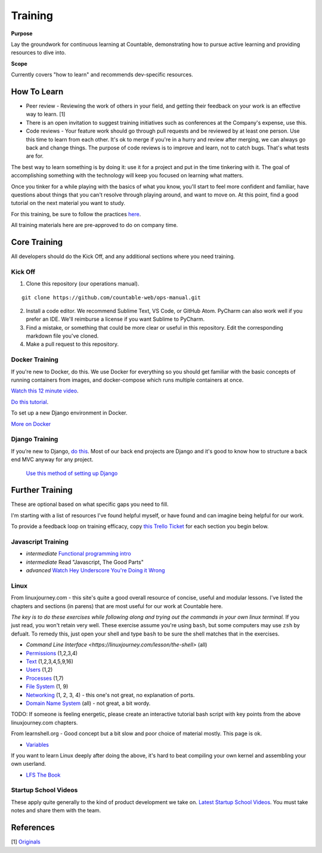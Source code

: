 Training
========

**Purpose**

Lay the groundwork for continuous learning at Countable, demonstrating how to pursue active learning and providing resources to dive into.

**Scope**

Currently covers "how to learn" and recommends dev-specific resources.

How To Learn
------------

-  Peer review - Reviewing the work of others in your field, and getting their feedback on your work is an effective way to learn. [1]
-  There is an open invitation to suggest training initiatives such as conferences at the Company's expense, use this.
-  Code reviews - Your feature work should go through pull requests and be reviewed by at least one person. Use this time to learn from each other. It's ok to merge if you're in a hurry and review after merging, we can always go back and change things. The purpose of code reviews is to improve and learn, not to catch bugs. That's what tests are for.

The best way to learn something is by doing it: use it for a project and put in the time tinkering with it. The goal of accomplishing something with the technology will keep you focused on learning what matters. 

Once you tinker for a while playing with the basics of what you know, you'll start to feel more confident and familiar, have questions about things that you can't resolve through playing around, and want to move on. At this point, find a good tutorial on the next material you
want to study.

For this training, be sure to follow the practices `here <../developers/DEVELOPERS.html>`__.

All training materials here are pre-approved to do on company time.

Core Training
-------------

All developers should do the Kick Off, and any additional sections where you need training.

Kick Off
~~~~~~~~

1. Clone this repository (our operations manual).

::

   git clone https://github.com/countable-web/ops-manual.git

2. Install a code editor. We recommend Sublime Text, VS Code, or GitHub Atom. PyCharm can also work well if you prefer an IDE. We'll reimburse a license if you want Sublime to PyCharm.

3. Find a mistake, or something that could be more clear or useful in this repository. Edit the corresponding markdown file you've cloned.

4. Make a pull request to this repository.

Docker Training
~~~~~~~~~~~~~~~

If you're new to Docker, do this. We use Docker for everything so you should get familiar with the basic concepts of running containers from images, and docker-compose which runs multiple containers at once.

`Watch this 12 minute video <https://hackr.io/tutorial/learn-docker-in-12-minutes>`__.

`Do this tutorial <https://docs.docker.com/compose/django/>`__.

To set up a new Django environment in Docker.

`More on Docker <../devops/DOCKER.html>`__

Django Training
~~~~~~~~~~~~~~~

If you’re new to Django, `do this <https://docs.djangoproject.com/en/1.11/intro/tutorial01/>`__. Most of our back end projects are Django and it's good to know how to structure a back end MVC anyway for any project.

 `Use this method of setting up Django <https://docs.docker.com/compose/django/>`__

Further Training
----------------

These are optional based on what specific gaps you need to fill. 

I'm starting with a list of resources I've found helpful myself, or have found and can imagine being helpful for our work. 

To provide a feedback loop on training efficacy, copy `this Trello Ticket <https://trello.com/c/rUsXiFoO/3-training-session-tracker-replace-title>`__ for each section you begin below.

Javascript Training
~~~~~~~~~~~~~~~~~~~

-  *intermediate* `Functional programming intro <http://reactivex.io/learnrx/>`__
-  *intermediate* Read "Javascript, The Good Parts"
-  *advanced* `Watch Hey Underscore You're Doing it Wrong <https://www.youtube.com/watch?v=m3svKOdZijA/>`__

Linux
~~~~~

From linuxjourney.com - this site's quite a good overall resource of concise, useful and modular lessons. I've listed the chapters and sections (in parens) that are most useful for our work at Countable here. 

*The key is to do these exercises while following along and trying out the commands in your own linux terminal.* If you just read, you won't retain very well. These exercise assume you're using ``bash``, but some computers may use ``zsh`` by defualt. To remedy this, just open
your shell and type ``bash`` to be sure the shell matches that in the exercises.

-   `Command Line Interface <https://linuxjourney.com/lesson/the-shell>` (all)
-  `Permissions <https://linuxjourney.com/lesson/file-permissions>`__
   (1,2,3,4)
-  `Text <https://linuxjourney.com/lesson/stdout-standard-out-redirect#>`__ (1,2,3,4,5,9,16)
-  `Users <https://linuxjourney.com/lesson/users-and-groups>`__ (1,2)
-  `Processes <https://linuxjourney.com/lesson/monitor-processes-ps-command>`__ (1,7)
-  `File System <https://linuxjourney.com/lesson/filesystem-hierarchy>`__ (1, 9)
-  `Networking <https://linuxjourney.com/lesson/network-basics>`__ (1, 2, 3, 4) - this one's not great, no explanation of ports.
-  `Domain Name System <https://linuxjourney.com/lesson/what-is-dns>`__ (all) - not great, a bit wordy.

TODO: If someone is feeling energetic, please create an interactive tutorial bash script with key points from the above linuxjourney.com chapters.

From learnshell.org - Good concept but a bit slow and poor choice of material mostly. This page is ok.

-  `Variables <https://www.learnshell.org/en/Variables>`__

If you want to learn Linux deeply after doing the above, it's hard to beat compiling your own kernel and assembling your own userland.

-  `LFS The Book <http://www.linuxfromscratch.org/lfs/view/stable/>`__

Startup School Videos
~~~~~~~~~~~~~~~~~~~~~

These apply quite generally to the kind of product development we take on.
`Latest Startup School Videos <https://www.startupschool.org/latest>`__.
You must take notes and share them with the team.

References
----------

[1]
`Originals <https://www.amazon.ca/Originals-How-Non-Conformists-Move-World/dp/0525429565>`__
